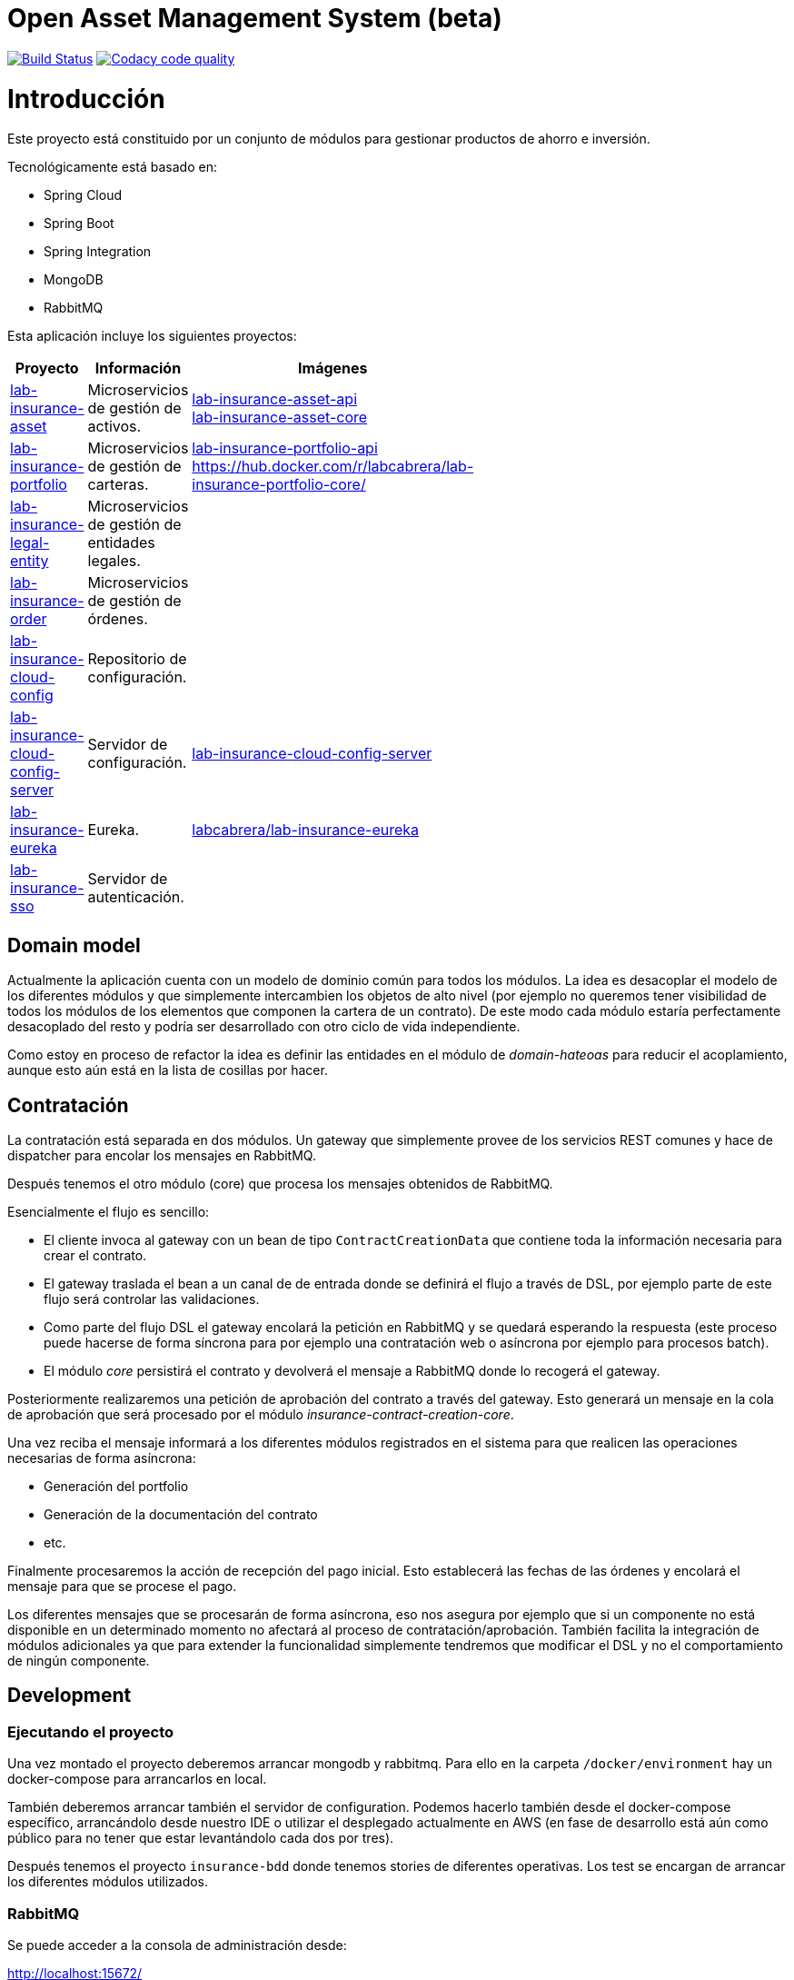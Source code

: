 # Open Asset Management System (beta)

:linkLabInsurance: https://github.com/labcabrera/lab-insurance

image:https://travis-ci.org/labcabrera/lab-insurance.svg?branch=master["Build Status", link="https://travis-ci.org/labcabrera/lab-insurance"]
image:https://api.codacy.com/project/badge/Grade/a30d53d005584beb81b5a24aaa6bc7bc["Codacy code quality", link="https://www.codacy.com/app/lab.cabrera/lab-insurance?utm_source=github.com&utm_medium=referral&utm_content=labcabrera/lab-insurance&utm_campaign=Badge_Grade"]

= Introducción

Este proyecto está constituido por un conjunto de módulos para gestionar productos de ahorro e
inversión.

Tecnológicamente está basado en:

* Spring Cloud
* Spring Boot
* Spring Integration
* MongoDB
* RabbitMQ

Esta aplicación incluye los siguientes proyectos:

[width="15%",options="header"]
|===
|Proyecto                                                                  | Información                                     | Imágenes
|{linkLabInsurance}-asset[lab-insurance-asset]                             | Microservicios de gestión de activos.           | https://hub.docker.com/r/labcabrera/lab-insurance-asset-api/[lab-insurance-asset-api] +
                                                                                                                               https://hub.docker.com/r/labcabrera/lab-insurance-asset-core/[lab-insurance-asset-core]
|{linkLabInsurance}-portfolio[lab-insurance-portfolio]                     | Microservicios de gestión de carteras.          | https://hub.docker.com/r/labcabrera/lab-insurance-portfolio-api/[lab-insurance-portfolio-api] +
                                                                                                                               https://hub.docker.com/r/labcabrera/lab-insurance-portfolio-core/
|{linkLabInsurance}-legal-entity[lab-insurance-legal-entity]               | Microservicios de gestión de entidades legales. |
|{linkLabInsurance}-order[lab-insurance-order]                             | Microservicios de gestión de órdenes.           |
|{linkLabInsurance}-cloud-config[lab-insurance-cloud-config]               | Repositorio de configuración.                   |
|{linkLabInsurance}-cloud-config-server[lab-insurance-cloud-config-server] | Servidor de configuración.                      | https://hub.docker.com/r/labcabrera/lab-insurance-cloud-config-server/[lab-insurance-cloud-config-server]
|{linkLabInsurance}-eureka[lab-insurance-eureka]                           | Eureka.                                         | https://hub.docker.com/r/labcabrera/lab-insurance-eureka/[labcabrera/lab-insurance-eureka]
|{linkLabInsurance}-sso[lab-insurance-sso]                                 | Servidor de autenticación.                      |
|===

== Domain model

Actualmente la aplicación cuenta con un modelo de dominio común para todos los módulos. La idea es desacoplar el modelo
de los diferentes módulos y que simplemente intercambien los objetos de alto nivel (por ejemplo no queremos tener
visibilidad de todos los módulos de los elementos que componen la cartera de un contrato).
De este modo cada módulo estaría perfectamente desacoplado del resto y podría ser desarrollado con otro ciclo de vida
independiente.

Como estoy en proceso de refactor la idea es definir las entidades en el módulo de _domain-hateoas_ para reducir el
acoplamiento, aunque esto aún está en la lista de cosillas por hacer.

== Contratación

La contratación está separada en dos módulos. Un gateway que simplemente provee de los servicios REST comunes y hace de
dispatcher para encolar los mensajes en RabbitMQ.

Después tenemos el otro módulo (core) que procesa los mensajes obtenidos de RabbitMQ.

Esencialmente el flujo es sencillo:

* El cliente invoca al gateway con un bean de tipo `ContractCreationData` que contiene toda la información necesaria
para crear el contrato.
* El gateway traslada el bean a un canal de de entrada donde se definirá el flujo a través de DSL, por ejemplo parte
de este flujo será controlar las validaciones.
* Como parte del flujo DSL el gateway encolará la petición en RabbitMQ y se quedará esperando la respuesta (este proceso
puede hacerse de forma síncrona para por ejemplo una contratación web o asíncrona por ejemplo para procesos batch).
* El módulo _core_ persistirá el contrato y devolverá el mensaje a RabbitMQ donde lo recogerá el gateway.

Posteriormente realizaremos una petición de aprobación del contrato a través del gateway. Esto generará un mensaje
en la cola de aprobación que será procesado por el módulo _insurance-contract-creation-core_.

Una vez reciba el mensaje informará a los diferentes módulos registrados en el sistema para que realicen las operaciones
necesarias de forma asíncrona:

* Generación del portfolio
* Generación de la documentación del contrato
* etc.

Finalmente procesaremos la acción de recepción del pago inicial. Esto establecerá las fechas de las órdenes y encolará
el mensaje para que se procese el pago.

Los diferentes mensajes que se procesarán de forma asíncrona, eso nos asegura por ejemplo que si un componente no está
disponible en un determinado momento no afectará al proceso de contratación/aprobación. También facilita la integración
de módulos adicionales ya que para extender la funcionalidad simplemente tendremos que modificar el DSL y no el
comportamiento de ningún componente.

== Development

=== Ejecutando el proyecto

Una vez montado el proyecto deberemos arrancar mongodb y rabbitmq. Para ello en la carpeta
`/docker/environment` hay un docker-compose para arrancarlos en local.

También deberemos arrancar también el servidor de configuration. Podemos hacerlo también desde el docker-compose
específico, arrancándolo desde nuestro IDE o utilizar el desplegado actualmente en AWS (en fase de desarrollo está aún
como público para no tener que estar levantándolo cada dos por tres).

Después tenemos el proyecto `insurance-bdd` donde tenemos stories de diferentes operativas. Los test se encargan de arrancar
los diferentes módulos utilizados.

=== RabbitMQ

Se puede acceder a la consola de administración desde:

http://localhost:15672/

Las credenciales son las del usuario por defecto de la imagen docker: `guest:guest`.

=== RabbitMQ vs Eureka

En la comunicación entre los microservicios generalmente utilizaremos RabbitMQ para aquellas operativas que implican
procesos de escritura (por ejemplo la generación de una orden), mientras que para las operaciones de escritura
utilizaremos descubrimiento de servicios a través de Eureka (por ejemplo la consulta de la posición de una cartera).

=== Nomenclatura de los módulos:

* Los módulos `${name}-core` hacen referencia a proyectos de integración sin interface web.
* Los módulos `${name}-gateway` hacen referencia a los módulos web que generalmente explotan los servicios core utilizando 
AMQP y exponen una API REST.

=== Git cloud config

El repositorio utilizado para la configuración es:

https://github.com/labcabrera/lab-insurance-cloud-config

*Temporalmente* podremos utilizar la instancia desplegada en Amazón:

http://lab-insurance-cloud-config.eu-west-1.elasticbeanstalk.com/

== Wiki

https://github.com/labcabrera/lab-insurance/wiki

== References

=== Spring Integration

* https://github.com/spring-projects/spring-integration-java-dsl/wiki/spring-integration-java-dsl-reference
* https://spring.io/blog/2014/11/25/spring-integration-java-dsl-line-by-line-tutorial
* https://github.com/bijukunjummen/si-dsl-rabbit-sample
* https://knallisworld.de/blog/2016/03/26/expose-a-java-method-with-amqp-and-spring-reloaded-with-java-dsl/
* https://axxes.com/java/receive-and-send-multiple-jms-messages-in-one-transaction-with-spring-integration-java-dsl/
* https://www.draw.io/

=== Financial public APIs

* https://eu.iqoption.com/es
* https://bbvaopen4u.com/es/actualidad/algunas-api-financieras-para-crear-aplicaciones-dinamicas

=== Resources

* https://docs.mongodb.com/manual/tutorial/perform-two-phase-commits/
* https://github.com/codecentric/spring-boot-admin
* https://www.codacy.com/app/lab.cabrera/lab-insurance/dashboard
* https://github.com/caelwinner/spring-security-mongo.git

=== AWS

* http://docs.aws.amazon.com/quickstart/latest/mongodb/deployment.html[MongoDB using CloudFormation]
